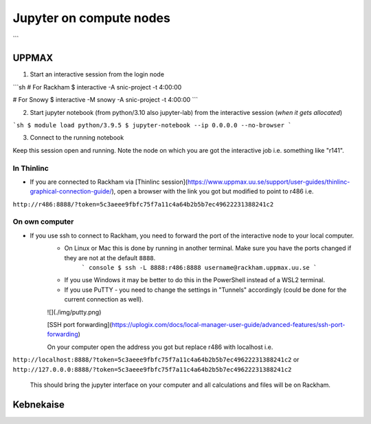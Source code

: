 Jupyter on compute nodes
========================

.. callout:: What is Jupyter?
	     
  - "The Jupyter Notebook is the original web application for creating and sharing computational documents. It offers a simple, streamlined, document-centric experience."
    - Run python interactively and make a "story" document with text and code and figures woven together. 
    - Includes file manager
  - You run it in a **web browser** (``firefox`` at UPPMAX and HPC2N)
  - This may be slow unless you run your browser in ThinLinc or locally or on you own computer (on HPC2N the JupyterLab is only accessible from within HPC2N's domain, which makes it easiest to use from inside ThinLinc).

  - The Jupyter project site contains a lot of information and inspiration. <https://jupyter.org/>
  - The Jupyter Notebook documentation. <https://jupyter-notebook.readthedocs.io/en/stable/>
  
```

UPPMAX
------

1. Start an interactive session from the login node
  
```sh
# For Rackham
$ interactive -A snic-project  -t 4:00:00

# For Snowy
$ interactive -M snowy -A snic-project  -t 4:00:00
```

2. Start jupyter notebook (from python/3.10 also jupyter-lab) from the interactive session (*when it gets allocated*)

```sh
$ module load python/3.9.5
$ jupyter-notebook --ip 0.0.0.0 --no-browser
```

3. Connect to the running notebook 

Keep this session open and running. Note the node on which you are got the interactive job i.e. something like "r141".

In Thinlinc
'''''''''''

- If you are connected to Rackham via [Thinlinc session](https://www.uppmax.uu.se/support/user-guides/thinlinc-graphical-connection-guide/), open a browser with the link you got but modified to point to r486 i.e. 
``http://r486:8888/?token=5c3aeee9fbfc75f7a11c4a64b2b5b7ec49622231388241c2``

On own computer
'''''''''''''''

- If you use ssh to connect to Rackham, you need to forward the port of the interactive node to your local computer.
    - On Linux or Mac this is done by running in another terminal. Make sure you have the ports changed if they are not at the default ``8888``.
        ``` console
        $ ssh -L 8888:r486:8888 username@rackham.uppmax.uu.se
        ```
    - If you use Windows it may be better to do this in the PowerShell instead of a WSL2 terminal.
    - If you use PuTTY - you need to change the settings in "Tunnels" accordingly (could be done for the current connection as well).
    ![](./img/putty.png)
    
    [SSH port forwarding](https://uplogix.com/docs/local-manager-user-guide/advanced-features/ssh-port-forwarding)
    

    On your computer open  the address you got but replace r486 with localhost i.e. 
``http://localhost:8888/?token=5c3aeee9fbfc75f7a11c4a64b2b5b7ec49622231388241c2``
or 
``http://127.0.0.0:8888/?token=5c3aeee9fbfc75f7a11c4a64b2b5b7ec49622231388241c2``

    This should bring the jupyter interface on your computer and all calculations and files will be on Rackham.


Kebnekaise
----------

